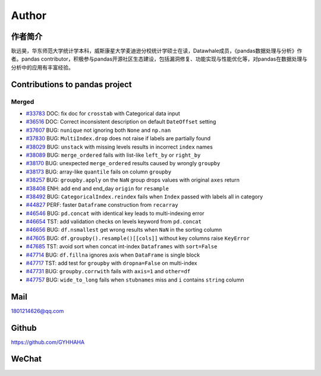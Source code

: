 *********
Author
*********

作者简介
====================

耿远昊，华东师范大学统计学本科，威斯康星大学麦迪逊分校统计学硕士在读，Datawhale成员，《pandas数据处理与分析》作者。pandas contributor，积极参与pandas开源社区生态建设，包括漏洞修复、功能实现与性能优化等，对pandas在数据处理与分析中的应用有丰富经验。

Contributions to pandas project
======================================

Merged
-------------

* `#33783 <https://github.com/pandas-dev/pandas/pull/33783>`__ DOC: fix doc for ``crosstab`` with Categorical data input
* `#36516 <https://github.com/pandas-dev/pandas/pull/36516>`__ DOC: Correct inconsistent description on default ``DateOffset`` setting
* `#37607 <https://github.com/pandas-dev/pandas/pull/37607>`__ BUG: ``nunique`` not ignoring both ``None`` and ``np.nan``
* `#37830 <https://github.com/pandas-dev/pandas/pull/37830>`__ BUG: ``MultiIndex.drop`` does not raise if labels are partially found
* `#38029 <https://github.com/pandas-dev/pandas/pull/38029>`__ BUG: ``unstack`` with missing levels results in incorrect ``index`` names
* `#38089 <https://github.com/pandas-dev/pandas/pull/38089>`__ BUG: ``merge_ordered`` fails with list-like ``left_by`` or ``right_by``
* `#38170  <https://github.com/pandas-dev/pandas/pull/38170>`__ BUG: unexpected ``merge_ordered`` results caused by wrongly ``groupby``
* `#38173  <https://github.com/pandas-dev/pandas/pull/38173>`__ BUG: array-like ``quantile`` fails on column ``groupby``
* `#38257 <https://github.com/pandas-dev/pandas/pull/38257>`__ BUG: ``groupby.apply`` on the ``NaN`` group drops values with original ``axes`` return
* `#38408 <https://github.com/pandas-dev/pandas/pull/38408>`__ ENH: add end and end_day ``origin`` for ``resample``
* `#38492 <https://github.com/pandas-dev/pandas/pull/38492>`__ BUG: ``CategoricalIndex.reindex`` fails when ``Index`` passed with labels all in category
* `#44827 <https://github.com/pandas-dev/pandas/pull/44827>`__ PERF: faster ``Dataframe`` construction from ``recarray``
* `#46546 <https://github.com/pandas-dev/pandas/pull/46546>`__ BUG: ``pd.concat`` with identical key leads to multi-indexing error
* `#46654 <https://github.com/pandas-dev/pandas/pull/46654>`__ TST: add validation checks on levels keyword from ``pd.concat``
* `#46656 <https://github.com/pandas-dev/pandas/pull/46656>`__ BUG: ``df.nsmallest`` get wrong results when ``NaN`` in the sorting column
* `#47605 <https://github.com/pandas-dev/pandas/pull/47605>`__ BUG: ``df.groupby().resample()[[cols]]`` without key columns raise ``KeyError``
* `#47685 <https://github.com/pandas-dev/pandas/pull/47685>`__ TST: avoid sort when concat int-index ``Dataframes`` with ``sort=False``
* `#47714 <https://github.com/pandas-dev/pandas/pull/47714>`__ BUG: ``df.fillna`` ignores axis when ``DataFrame`` is single block
* `#47717 <https://github.com/pandas-dev/pandas/pull/47717>`__ TST: add test for ``groupby`` with ``dropna=False`` on multi-index
* `#47731 <https://github.com/pandas-dev/pandas/pull/47731>`__ BUG: ``groupby.corrwith`` fails with ``axis=1`` and ``other=df``
* `#47757 <https://github.com/pandas-dev/pandas/pull/47757>`__ BUG: ``wide_to_long`` fails when ``stubnames`` miss and ``i`` contains ``string`` column

Mail
=================

1801214626@qq.com 

Github
================

https://github.com/GYHHAHA

WeChat
===============

.. image:: _static/wx.png
   :height: 200px
   :width: 200 px
   :scale: 100 %
   :align: left